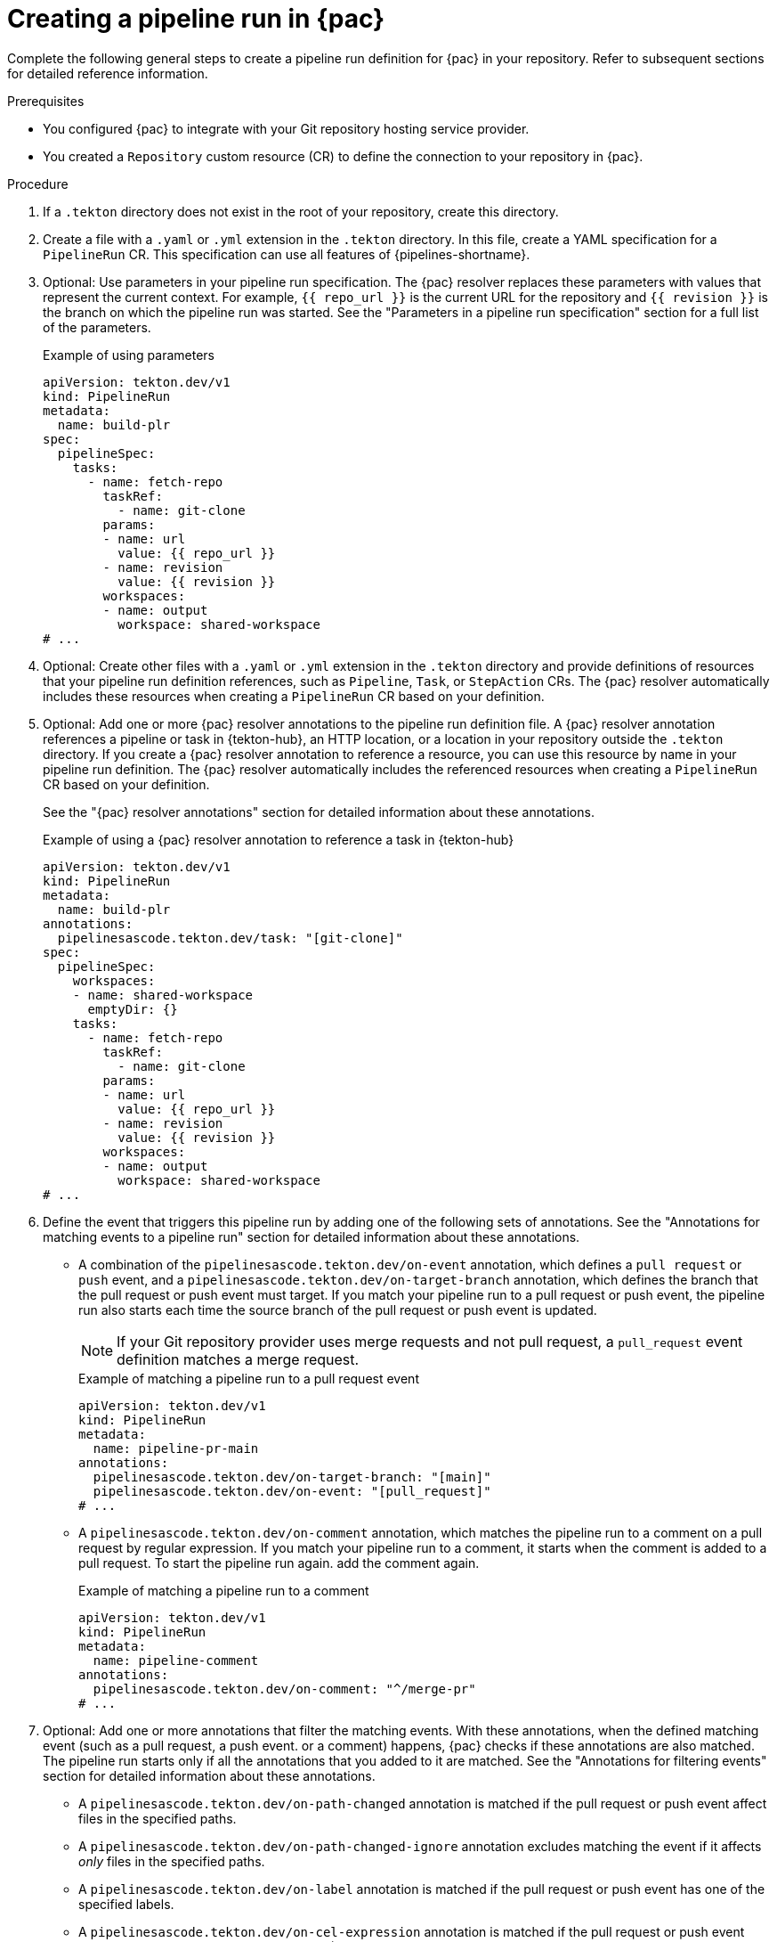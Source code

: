 // This module is included in the following assemblies:
// * pac/creating-pipeline-runs-pac.adoc

:_mod-docs-content-type: PROCEDURE
[id="creating-pipeline-run-pac_{context}"]
= Creating a pipeline run in {pac}

Complete the following general steps to create a pipeline run definition for {pac} in your repository. Refer to subsequent sections for detailed reference information.

.Prerequisites

* You configured {pac} to integrate with your Git repository  hosting service provider.

* You created a `Repository` custom resource (CR) to define the connection to your repository in {pac}.

.Procedure

. If a `.tekton` directory does not exist in the root of your repository, create this directory.

. Create a file with a `.yaml` or `.yml` extension in the `.tekton` directory. In this file, create a YAML specification for a `PipelineRun` CR. This specification can use all features of {pipelines-shortname}.

. Optional: Use parameters in your pipeline run specification. The {pac} resolver replaces these parameters with values that represent the current context. For example, `{{ repo_url }}` is the current URL for the repository and `{{ revision }}` is the branch on which the pipeline run was started. See the "Parameters in a pipeline run specification" section for a full list of the parameters.
+
.Example of using parameters
[source,yaml]
----
apiVersion: tekton.dev/v1
kind: PipelineRun
metadata:
  name: build-plr
spec:
  pipelineSpec:
    tasks:
      - name: fetch-repo
        taskRef:
          - name: git-clone
        params:
        - name: url
          value: {{ repo_url }}
        - name: revision
          value: {{ revision }}
        workspaces:
        - name: output
          workspace: shared-workspace
# ...
----


. Optional: Create other files with a `.yaml` or `.yml` extension in the `.tekton` directory and provide definitions of resources that your pipeline run definition references, such as `Pipeline`, `Task`, or `StepAction` CRs. The {pac} resolver automatically includes these resources when creating a `PipelineRun` CR based on your definition.

. Optional: Add one or more {pac} resolver annotations to the pipeline run definition file. A {pac} resolver annotation references a pipeline or task in {tekton-hub}, an HTTP location, or a location in your repository outside the `.tekton` directory. If you create a {pac} resolver annotation to reference a resource, you can use this resource by name in your pipeline run definition. The {pac} resolver automatically includes the referenced resources when creating a `PipelineRun` CR based on your definition.
+
See the "{pac} resolver annotations" section for detailed information about these annotations.
+
.Example of using a {pac} resolver annotation to reference a task in {tekton-hub}
[source,yaml]
----
apiVersion: tekton.dev/v1
kind: PipelineRun
metadata:
  name: build-plr
annotations:
  pipelinesascode.tekton.dev/task: "[git-clone]"
spec:
  pipelineSpec:
    workspaces:
    - name: shared-workspace
      emptyDir: {}
    tasks:
      - name: fetch-repo
        taskRef:
          - name: git-clone
        params:
        - name: url
          value: {{ repo_url }}
        - name: revision
          value: {{ revision }}
        workspaces:
        - name: output
          workspace: shared-workspace
# ...
----

. Define the event that triggers this pipeline run by adding one of the following sets of annotations. See the "Annotations for matching events to a pipeline run" section for detailed information about these annotations.

** A combination of the `pipelinesascode.tekton.dev/on-event` annotation, which defines a `pull request` or `push` event, and a `pipelinesascode.tekton.dev/on-target-branch` annotation, which defines the branch that the pull request or push event must target. If you match your pipeline run to a pull request or push event, the pipeline run also starts each time the source branch of the pull request or push event is updated.
+
[NOTE]
====
If your Git repository provider uses merge requests and not pull request, a `pull_request` event definition matches a merge request.
====
+
.Example of matching a pipeline run to a pull request event
[source,yaml]
----
apiVersion: tekton.dev/v1
kind: PipelineRun
metadata:
  name: pipeline-pr-main
annotations:
  pipelinesascode.tekton.dev/on-target-branch: "[main]"
  pipelinesascode.tekton.dev/on-event: "[pull_request]"
# ...
----

** A `pipelinesascode.tekton.dev/on-comment` annotation, which matches the pipeline run to a comment on a pull request by regular expression. If you match your pipeline run to a comment, it starts when the comment is added to a pull request. To start the pipeline run again. add the comment again.
+
.Example of matching a pipeline run to a comment
[source,yaml]
----
apiVersion: tekton.dev/v1
kind: PipelineRun
metadata:
  name: pipeline-comment
annotations:
  pipelinesascode.tekton.dev/on-comment: "^/merge-pr"
# ...
----

. Optional: Add one or more annotations that filter the matching events. With these annotations, when the defined matching event (such as a pull request, a push event. or a comment) happens, {pac} checks if these annotations are also matched. The pipeline run starts only if all the annotations that you added to it are matched. See the "Annotations for filtering events" section for detailed information about these annotations.

** A `pipelinesascode.tekton.dev/on-path-changed` annotation is matched if the pull request or push event affect files in the specified paths.

** A `pipelinesascode.tekton.dev/on-path-changed-ignore` annotation excludes matching the event if it affects _only_ files in the specified paths.

** A `pipelinesascode.tekton.dev/on-label` annotation is matched if the pull request or push event has one of the specified labels.

** A `pipelinesascode.tekton.dev/on-cel-expression` annotation is matched if the pull request or push event matches a Common Expression Language (CEL) expression.
+
.Example of using annotations to filter matching events in a pipeline run
[source,yaml]
----
apiVersion: tekton.dev/v1
kind: PipelineRun
metadata:
  name: pipeline-pr-filtered
annotations:
  pipelinesascode.tekton.dev/on-target-branch: "[main]"
  pipelinesascode.tekton.dev/on-event: "[pull_request]"
  pipelinesascode.tekton.dev/on-label: "[bug, defect]"
  pipelinesascode.tekton.dev/on-path-changed: "["src/*", "cli/**"]"
# ...
----

. Optional: Add the `pipelinesascode.tekton.dev/cancel-in-progress: "true"` annotation to enable automatic cancellation of the pipeline run in certain cases. For example, if a pull request triggers a pipeline run and then the user pushes new commits into the pull request source branch, each push triggers a new copy of the pipeline run. if you enable automatic cancellation-in-progress, after a new copy of the pipeline run starts, {pac} cancels the older run ti avoid running many copies of the pipeline run at the same time. See the "Annotations for specifying automatic cancellation-in-progress for a pipeline run" for detailed information about this annotation.

.Example of using the annotation to enable cancellation-in-progress
[source,yaml]
----
apiVersion: tekton.dev/v1
kind: PipelineRun
metadata:
  name: sample-pipeline
annotations:
  pipelinesascode.tekton.dev/cancel-in-progress: "true"
# ...
----
